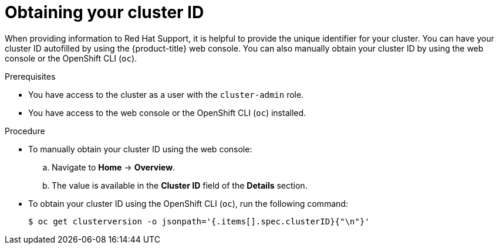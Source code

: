 // Module included in the following assemblies:
//
// * support/gathering-cluster-data.adoc

:_mod-docs-content-type: PROCEDURE
[id="support-get-cluster-id_{context}"]
= Obtaining your cluster ID

When providing information to Red Hat Support, it is helpful to provide the unique identifier for your cluster. You can have your cluster ID autofilled by using the {product-title} web console. You can also manually obtain your cluster ID by using the web console or the OpenShift CLI (`oc`).

.Prerequisites

ifndef::openshift-rosa,openshift-dedicated[]
* You have access to the cluster as a user with the `cluster-admin` role.
endif::openshift-rosa,openshift-dedicated[]
ifdef::openshift-rosa,openshift-dedicated[]
* You have access to the cluster as a user with the `dedicated-admin` role.
endif::openshift-rosa,openshift-dedicated[]

* You have access to the web console or the OpenShift CLI (`oc`) installed.

.Procedure

ifdef::openshift-rosa,openshift-dedicated[]
* To manually obtain your cluster ID using {cluster-manager-url}:
.. Navigate to *Cluster List*.
.. Click on the name of the cluster you need to open a support case for.
.. Find the value in the *Cluster ID* field of the *Details* section of the *Overview* tab.
endif::[]
ifdef::openshift-enterprise,openshift-webscale,openshift-dedicated,openshift-rosa[]
* To open a support case and have your cluster ID autofilled using the web console:
.. From the toolbar, navigate to *(?) Help* and select *Share Feedback* from the list.
.. Click *Open a support case* from the *Tell us about your experience* window.
endif::[]

ifdef::openshift-origin[]
* To open a bug and have your cluster ID autofilled using the web console:
.. From the toolbar, navigate to *(?) Help* -> *Report Bug*.
.. The *Cluster ID* value is autofilled after you click `Submit Bug`.
endif::[]

* To manually obtain your cluster ID using the web console:
.. Navigate to *Home* -> *Overview*.
.. The value is available in the *Cluster ID* field of the *Details* section.

* To obtain your cluster ID using the OpenShift CLI (`oc`), run the following command:
+
[source,terminal]
----
$ oc get clusterversion -o jsonpath='{.items[].spec.clusterID}{"\n"}'
----
